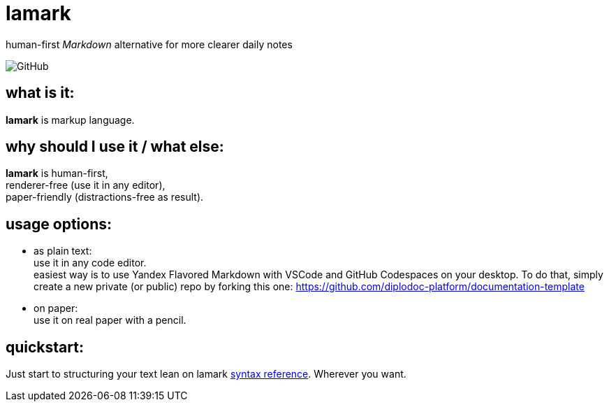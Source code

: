 :hardbreaks-option:


= lamark

human-first _Markdown_ alternative for more clearer daily notes

image:https://img.shields.io/github/license/danisvaliev001/lamark?style=flat-square[GitHub]


== what is it:
**lamark** is markup language.


== why should I use it / what else:
**lamark** is human-first,
renderer-free (use it in any editor),
paper-friendly (distractions-free as result).


== usage options:
* as plain text:
  use it in any code editor.
  easiest way is to use Yandex Flavored Markdown with VSCode and GitHub Codespaces on your desktop. To do that, simply create a new private (or public) repo by forking this one: https://github.com/diplodoc-platform/documentation-template

* on paper:
  use it on real paper with a pencil.


== quickstart:
Just start to structuring your text lean on lamark link:rfc.adoc[syntax reference]. Wherever you want.
